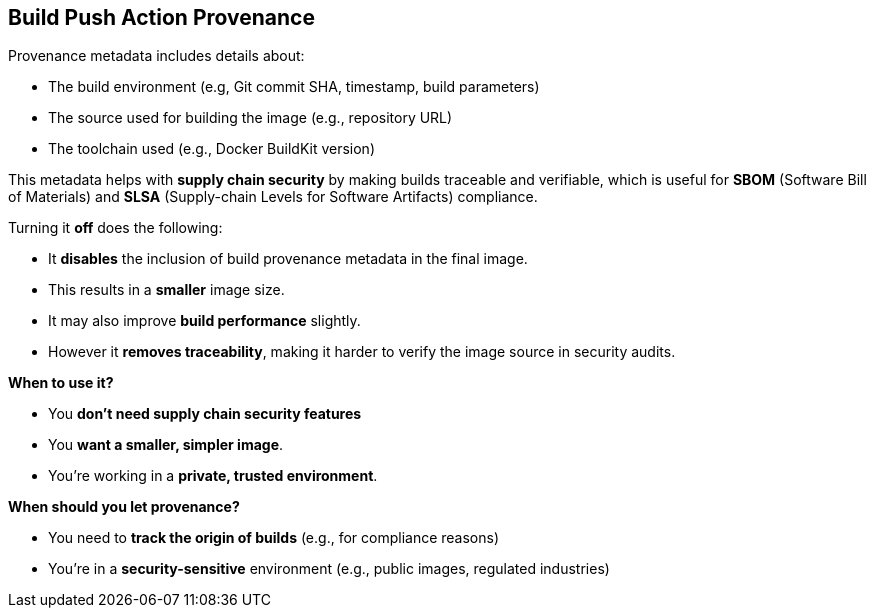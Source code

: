 == Build Push Action Provenance

Provenance metadata includes details about:

- The build environment (e.g, Git commit SHA, timestamp, build parameters)
- The source used for building the image (e.g., repository URL)
- The toolchain used (e.g., Docker BuildKit version)

This metadata helps with **supply chain security** by making builds traceable and 
verifiable, which is useful for **SBOM** (Software Bill of Materials) and **SLSA** (Supply-chain 
Levels for Software Artifacts) compliance.

Turning it **off** does the following:

- It **disables** the inclusion of build provenance metadata in the final image.
- This results in a **smaller** image size.
- It may also improve **build performance** slightly.
- However it **removes traceability**, making it harder to verify the image source 
in security audits.

**When to use it?**

- You **don't need supply chain security features**
- You **want a smaller, simpler image**.
- You're working in a **private, trusted environment**.

**When should you let provenance?**

- You need to **track the origin of builds** (e.g., for compliance reasons)
- You're in a **security-sensitive** environment (e.g., public images, regulated industries)